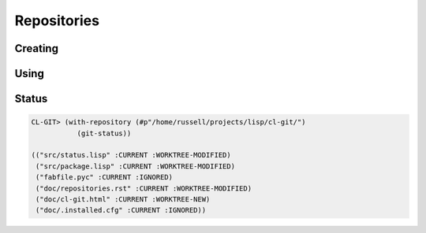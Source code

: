 Repositories
============

.. cl:package:: cl-git

.. cl:type:: repository

.. cl:variable:: *git-repository*

.. cl:method:: index repository

.. cl:method:: open-odb repository

Creating
--------

.. cl:generic:: init-repository

   .. code-block:: common-lisp-repl

      GIT> (init-repository #p"/tmp/test-repo/")
      #<REPOSITORY 7FFFE8006800 {1005F3CE43}>

Using
-----

.. cl:generic:: open-repository

   .. code-block:: common-lisp-repl

      GIT> (open-repository #p"/home/russell/projects/ecl/")
      #<REPOSITORY 7FFFE8003E00 {1004CCDBA3}>
      GIT> (open-repository "/home/russell/projects/ecl/")
      #<REPOSITORY 7FFFE8004000 {1004D617F3}>


.. cl:macro:: with-repository

   :param pathname-or-string: the location of the repository.
   :param path: the path to the git repository.
   :param body: the body of the macro.


   .. code-block:: common-lisp-repl

      CL-GIT> (with-repository (repository #p"/home/russell/projects/ecl/")
                (prin1 repository) 
                nil)
      #<REPOSITORY 7FFFE8003E00 {1003880DA3}>
      NIL
          


Status
------

.. cl:function:: repository-status


.. code-block:: common-lisp

   CL-GIT> (with-repository (#p"/home/russell/projects/lisp/cl-git/")
              (git-status))

   (("src/status.lisp" :CURRENT :WORKTREE-MODIFIED)
    ("src/package.lisp" :CURRENT :WORKTREE-MODIFIED)
    ("fabfile.pyc" :CURRENT :IGNORED)
    ("doc/repositories.rst" :CURRENT :WORKTREE-MODIFIED)
    ("doc/cl-git.html" :CURRENT :WORKTREE-NEW)
    ("doc/.installed.cfg" :CURRENT :IGNORED))

.. cl:method:: repository-head repository

.. cl:method:: head-detached-p repository

.. cl:method:: head-orphaned-p repository

.. cl:method:: bare-p repository
                                  
.. cl:method:: empty-p repository

.. cl:method:: repository-path repository

.. cl:method:: repository-workdir repository

.. cl:method:: git-config repository

